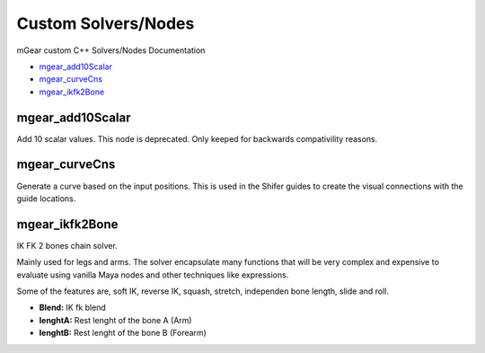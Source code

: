Custom Solvers/Nodes
==========================

mGear custom C++ Solvers/Nodes Documentation

*	`mgear_add10Scalar`_
*	`mgear_curveCns`_
*	`mgear_ikfk2Bone`_









mgear_add10Scalar
-----------------

.. image:: images/solvers/mgear_add10Scalar_node.png
    :align: center
    :scale: 95%

Add 10 scalar values. This node is deprecated. Only keeped for backwards compativility reasons.

.. image:: images/solvers/mgear_add10Scalar_attr.png
    :align: center
    :scale: 95%

mgear_curveCns
-----------------

.. image:: images/solvers/mgear_curveCns_node.png
    :align: center
    :scale: 95%

Generate a curve based on the input positions.
This is used in the Shifer guides to create the visual connections with the guide locations.


mgear_ikfk2Bone
-----------------

.. image:: images/solvers/mgear_ikfk2Bone_node.png
    :align: center
    :scale: 95%

IK FK 2 bones chain solver.

Mainly used for legs and arms. The solver encapsulate many functions that will be very complex and expensive to evaluate using vanilla Maya nodes and other techniques like expressions.

Some of the features are, soft IK, reverse IK, squash, stretch, independen bone length, slide and roll.

.. image:: images/solvers/mgear_ikfk2Bone_attr.png
    :align: center
    :scale: 95%


* **Blend:** IK fk blend
* **lenghtA:** Rest lenght of the bone A (Arm)
* **lenghtB:** Rest lenght of the bone B (Forearm)
